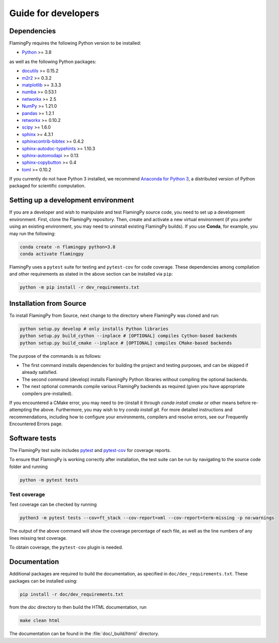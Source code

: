 Guide for developers
====================

Dependencies
------------

FlamingPy requires the following Python version to be installed:

* `Python <http://python.org/>`_ >= 3.8

as well as the following Python packages:

* `docutils <https://docutils.sourceforge.io/>`_ >= 0.15.2
* `m2r2 <https://pypi.org/project/m2r2/>`_ >= 0.3.2
* `matplotlib <https://matplotlib.org/>`_ >= 3.3.3
* `numba <https://numba.pydata.org/>`_ >= 0.53.1
* `networkx <https://networkx.org/>`_ >= 2.5
* `NumPy <http://numpy.org/>`_ >= 1.21.0
* `pandas <https://pandas.pydata.org/>`_ >= 1.2.1
* `retworkx <https://qiskit.org/documentation/retworkx/>`_ >= 0.10.2
* `scipy <https://scipy.org/>`_ >= 1.6.0
* `sphinx <https://www.sphinx-doc.org/en/master/index.html>`_ >= 4.3.1
* `sphinxcontrib-bibtex <https://sphinxcontrib-bibtex.readthedocs.io/en/latest/>`_ >= 0.4.2
* `sphinx-autodoc-typehints <https://pypi.org/project/sphinx-autodoc-typehints/>`_ >= 1.10.3
* `sphinx-automodapi <https://sphinx-automodapi.readthedocs.io/en/latest/>`_ >= 0.13
* `sphinx-copybutton <https://sphinx-copybutton.readthedocs.io/en/latest/>`_ >= 0.4
* `toml <https://pypi.org/project/toml/>`_ >= 0.10.2

If you currently do not have Python 3 installed, we recommend
`Anaconda for Python 3 <https://www.anaconda.com/download/>`_, a distributed version
of Python packaged for scientific computation.

Setting up a development environment
------------------------------------

If you are a developer and wish to manipulate and test FlamingPy source code, you need 
to set up a development environment. First, clone the FlamingPy repository. 
Then, create and activate a new virtual environment (if you prefer using an existing 
environment, you may need to uninstall existing FlamingPy builds). If you use **Conda**, 
for example, you may run the following:

.. code-block:: bash

    conda create -n flamingpy python=3.8
    conda activate flamingpy

FlamingPy uses a ``pytest`` suite for testing and ``pytest-cov`` for code coverage. These dependencies among compilation 
and other requirements as stated in the above section can be installed via ``pip``:

.. code-block:: bash

    python -m pip install -r dev_requirements.txt

Installation from Source
------------------------

To install FlamingPy from Source, next change to the directory where FlamingPy was cloned and run:

.. code-block:: bash

    python setup.py develop # only installs Python libraries
    python setup.py build_cython --inplace # [OPTIONAL] compiles Cython-based backends
    python setup.py build_cmake --inplace # [OPTIONAL] compiles CMake-based backends 

The purpose of the commands is as follows:

* The first command installs dependencies for building the project and testing purposes, and can be skipped if already satisfied. 
* The second command (develop) installs FlamingPy Python libraries without compiling the optional backends. 
* The next optional commands compile various FlamingPy backends as required (given you have appropriate compilers pre-installed). 

If you encountered a CMake error, you may need to (re-)install it through 
`conda install cmake` or other means before re-attempting the above. Furthermore, 
you may wish to try `conda install git`. For more detailed instructions and 
recommendations, including how to configure your environments, compilers and 
resolve errors, see our Frequently Encountered Errors page.

Software tests
--------------

The FlamingPy test suite includes `pytest <https://docs.pytest.org/en/latest/>`_
and `pytest-cov <https://pytest-cov.readthedocs.io/en/latest/>`_ for coverage reports.

To ensure that FlamingPy is working correctly after installation, the test suite
can be run by navigating to the source code folder and running

.. code-block:: bash

    python -m pytest tests


Test coverage
^^^^^^^^^^^^^

Test coverage can be checked by running

.. code-block:: bash

    python3 -m pytest tests --cov=ft_stack --cov-report=xml --cov-report=term-missing -p no:warnings

The output of the above command will show the coverage percentage of each
file, as well as the line numbers of any lines missing test coverage.

To obtain coverage, the ``pytest-cov`` plugin is needed.

Documentation
-------------

Additional packages are required to build the documentation, as specified in
``doc/dev_requirements.txt``. These packages can be installed using:

.. code-block:: bash

    pip install -r doc/dev_requirements.txt

from the `doc` directory to then build the HTML documentation, run

.. code-block:: bash

    make clean html

The documentation can be found in the :file:`doc/_build/html/` directory.
